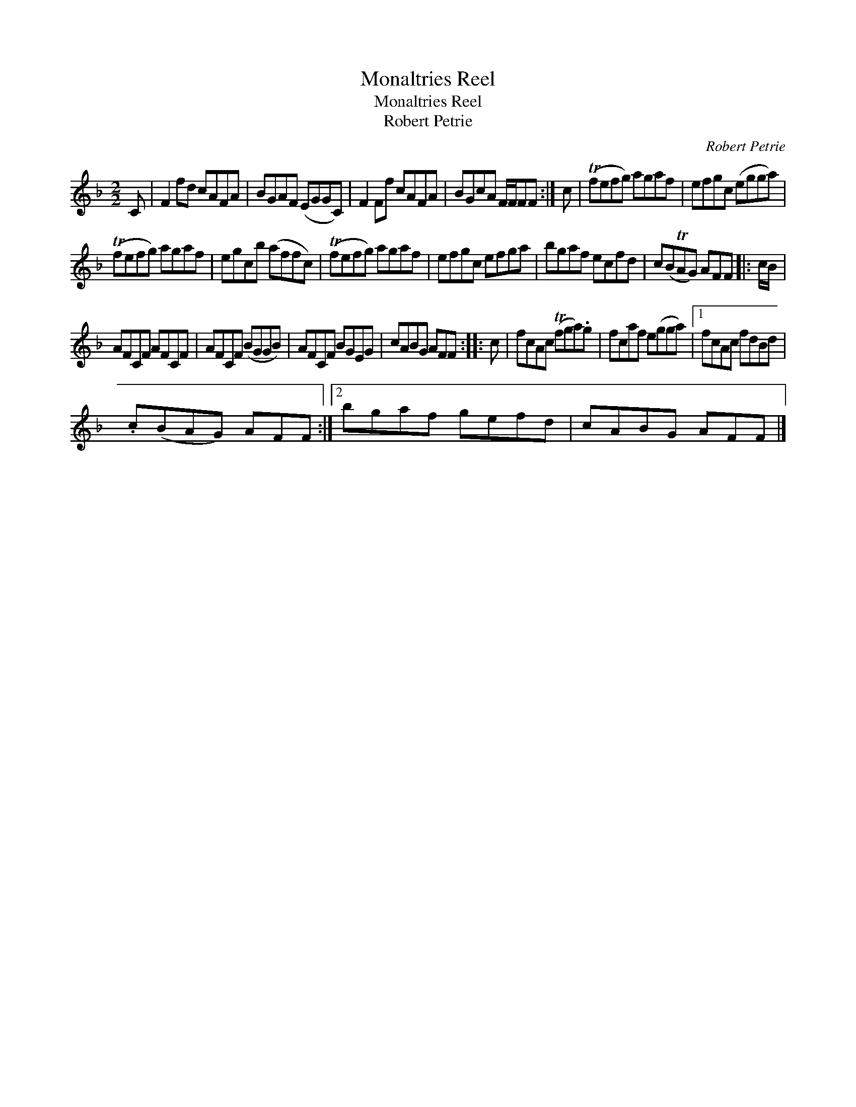 X:1
T:Monaltries Reel
T:Monaltries Reel
T:Robert Petrie
C:Robert Petrie
L:1/8
M:2/2
K:F
V:1 treble 
V:1
 C | F2 fd cAFA | BGAF (EGGC) | F2 Ff cAFA | BGcA F/F/FF :| c | (Tfefg) agaf | efgc (egga) | %8
 (Tfefg) agaf | egcb (affc) | (Tfefg) agaf | efgc efga | bgaf ecfd | c(BTAG) AFF |: c/B/ | %15
 AFCF AFCF | AFCF (BGGB) | AFCF BGEG | cABG AFF :: c | fcAc (Tfga).g | fcaf e(gga) |1 fcAc fdBd | %23
 .c(BAG) AFF :|2 bgaf gefd | cABG AFF |] %26

